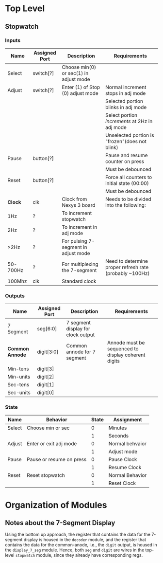 * Top Level

** Stopwatch

*** Inputs

| Name     | Assigned Port | Description                            | Requirements                                            |
|----------+---------------+----------------------------------------+---------------------------------------------------------|
| Select   | switch[?]     | Choose min(0) or sec(1) in adjust mode |                                                         |
|----------+---------------+----------------------------------------+---------------------------------------------------------|
| Adjust   | switch[?]     | Enter (1) of Stop (0) adjust mode      | Normal increment stops in adj mode                      |
|          |               |                                        | Selected portion blinks in adj mode                     |
|          |               |                                        | Select portion /increments/ at 2Hz in adj mode          |
|          |               |                                        | Unselected portion is "frozen"(does not blink)          |
|----------+---------------+----------------------------------------+---------------------------------------------------------|
| Pause    | button[?]     |                                        | Pause and resume counter on press                       |
|          |               |                                        | Must be debounced                                       |
|----------+---------------+----------------------------------------+---------------------------------------------------------|
| Reset    | button[?]     |                                        | Force all counters to initial state (00:00)             |
|          |               |                                        | Must be debounced                                       |
|----------+---------------+----------------------------------------+---------------------------------------------------------|
| *Clock*  | clk           | Clock from Nexys 3 board               | Needs to be divided into the following:                 |
| 1Hz      | ?             | To increment stopwatch                 |                                                         |
| 2Hz      | ?             | To increment in adj mode               |                                                         |
| >2Hz     | ?             | For pulsing 7-segment in adjust mode   |                                                         |
| 50-700Hz | ?             | For multiplexing the 7-segment         | Need to determine proper refresh rate (probably ~100Hz) |
| 100Mhz   | clk           | Standard clock                         |                                                         |
|----------+---------------+----------------------------------------+---------------------------------------------------------|

*** Outputs

| Name            | Assigned Port | Description                        | Requirements                                        |
|-----------------+---------------+------------------------------------+-----------------------------------------------------|
| 7 Segment       | seg[6:0]      | 7 segment display for clock output |                                                     |
|-----------------+---------------+------------------------------------+-----------------------------------------------------|
| *Common Annode* | digit[3:0]    | Common annode for 7 segment        | Annode must be sequenced to display coherent digits |
| Min-tens        | digit[3]      |                                    |                                                     |
| Min-units       | digit[2]      |                                    |                                                     |
| Sec-tens        | digit[1]      |                                    |                                                     |
| Sec-units       | digit[0]      |                                    |                                                     |
|-----------------+---------------+------------------------------------+-----------------------------------------------------|


*** State
| Name   | Behavior                 | State | Assignment      |
|--------+--------------------------+-------+-----------------|
| Select | Choose min or sec        |     0 | Minutes         |
|        |                          |     1 | Seconds         |
|--------+--------------------------+-------+-----------------|
| Adjust | Enter or exit adj mode   |     0 | Normal behvaior |
|        |                          |     1 | Adjust mode     |
|--------+--------------------------+-------+-----------------|
| Pause  | Pause or resume on press |     0 | Pause Clock     |
|        |                          |     1 | Resume Clock    |
|--------+--------------------------+-------+-----------------|
| Reset  | Reset stopwatch          |     0 | Normal Behavior |
|        |                          |     1 | Reset Clock     |
|--------+--------------------------+-------+-----------------|



* Organization of Modules

** Notes about the 7-Segment Display
Using the bottom up approach, the register that contains the data for the 7-segment display is
housed in the ~decoder~ module, and the register that contains the data for the common-anode,
i.e., the ~digit~ output, is housed in the ~display_7_seg~ module. Hence, both ~seg~ and 
~digit~ are wires in the top-level ~stopwatch~ module, since they already have corresponding
regs.

